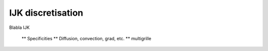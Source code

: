 IJK discretisation
==================

Blabla IJK

    ** Specificities
    ** Diffusion, convection, grad, etc.
    ** multigrille
    